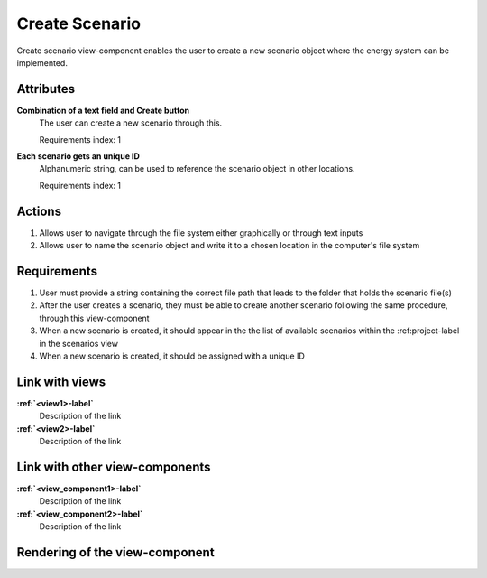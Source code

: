 ..
    one can then cross link to this view component by using
    :ref:`create_scenario-label`

Create Scenario
---------------

Create scenario view-component enables the user to create a new scenario object where the energy system can be implemented.

Attributes
^^^^^^^^^^

**Combination of a text field and Create button**
    The user can create a new scenario through this.

    Requirements index: 1

**Each scenario gets an unique ID**
    Alphanumeric string, can be used to reference the scenario object in other locations.

    Requirements index: 1

Actions
^^^^^^^

1. Allows user to navigate through the file system either graphically or through text inputs
2. Allows user to name the scenario object and write it to a chosen location in the computer's file system

Requirements
^^^^^^^^^^^^

1. User must provide a string containing the correct file path that leads to the folder that holds the scenario file(s)
2. After the user creates a scenario, they must be able to create another scenario following the same procedure, through this view-component
3. When a new scenario is created, it should appear in the the list of available scenarios within the :ref:project-label in the scenarios view
4. When a new scenario is created, it should be assigned with a unique ID

Link with views
^^^^^^^^^^^^^^^
.. use :ref:`<view>-label` to cross link to the view's description directly

**:ref:`<view1>-label`**
    Description of the link

**:ref:`<view2>-label`**
    Description of the link

Link with other view-components
^^^^^^^^^^^^^^^^^^^^^^^^^^^^^^^
.. use :ref:`<view_component>-label` to cross link to the view-component's description directly

**:ref:`<view_component1>-label`**
    Description of the link

**:ref:`<view_component2>-label`**
    Description of the link

Rendering of the view-component
^^^^^^^^^^^^^^^^^^^^^^^^^^^^^^^
.. TBD